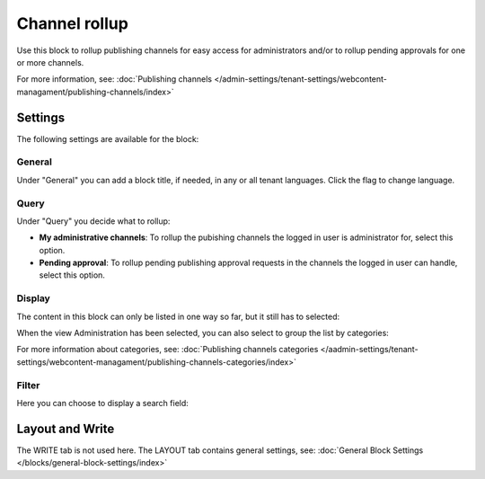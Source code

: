 Channel rollup
==============================================

Use this block to rollup publishing channels for easy access for administrators and/or to rollup pending approvals for one or more channels.

For more information, see: :doc:`Publishing channels </admin-settings/tenant-settings/webcontent-managament/publishing-channels/index>`

Settings
*********
The following settings are available for the block:

.. image:: channel-rollup-settings-v75.png

General
----------
Under "General" you can add a block title, if needed, in any or all tenant languages. Click the flag to change language.

.. image:: channel-rollup-settings-general-v75.png

Query
---------
Under "Query" you decide what to rollup:

.. image:: channel-rollup-settings-query.png

+ **My administrative channels**: To rollup the pubishing channels the logged in user is administrator for, select this option.
+ **Pending approval**: To rollup pending publishing approval requests in the channels the logged in user can handle, select this option.

Display
---------
The content in this block can only be listed in one way so far, but it still has to selected:

.. image:: channel-rollup-settings-display-1.png

When the view Administration has been selected, you can also select to group the list by categories:

.. image:: channel-rollup-settings-display-2.png

For more information about categories, see: :doc:`Publishing channels categories </aadmin-settings/tenant-settings/webcontent-managament/publishing-channels-categories/index>`

Filter
--------
Here you can choose to display a search field:

.. image:: channel-rollup-settings-filter.png

Layout and Write
******************
The WRITE tab is not used here. The LAYOUT tab contains general settings, see: :doc:`General Block Settings </blocks/general-block-settings/index>`
